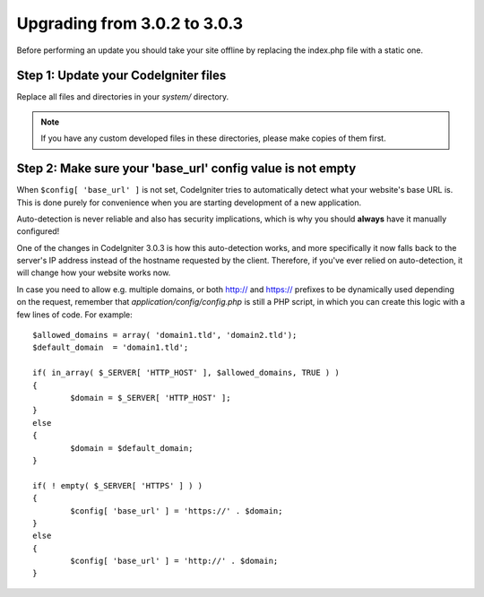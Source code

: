 #############################
Upgrading from 3.0.2 to 3.0.3
#############################

Before performing an update you should take your site offline by
replacing the index.php file with a static one.

Step 1: Update your CodeIgniter files
=====================================

Replace all files and directories in your *system/* directory.

.. note:: If you have any custom developed files in these directories,
	please make copies of them first.

Step 2: Make sure your 'base_url' config value is not empty
===========================================================

When ``$config[ 'base_url' ]`` is not set, CodeIgniter tries to automatically
detect what your website's base URL is. This is done purely for convenience
when you are starting development of a new application.

Auto-detection is never reliable and also has security implications, which
is why you should **always** have it manually configured!

One of the changes in CodeIgniter 3.0.3 is how this auto-detection works,
and more specifically it now falls back to the server's IP address instead
of the hostname requested by the client. Therefore, if you've ever relied
on auto-detection, it will change how your website works now.

In case you need to allow e.g. multiple domains, or both http:// and
https:// prefixes to be dynamically used depending on the request,
remember that *application/config/config.php* is still a PHP script, in
which you can create this logic with a few lines of code. For example::

	$allowed_domains = array( 'domain1.tld', 'domain2.tld');
	$default_domain  = 'domain1.tld';

	if( in_array( $_SERVER[ 'HTTP_HOST' ], $allowed_domains, TRUE ) )
	{
		$domain = $_SERVER[ 'HTTP_HOST' ];
	}
	else
	{
		$domain = $default_domain;
	}

	if( ! empty( $_SERVER[ 'HTTPS' ] ) )
	{
		$config[ 'base_url' ] = 'https://' . $domain;
	}
	else
	{
		$config[ 'base_url' ] = 'http://' . $domain;
	}
